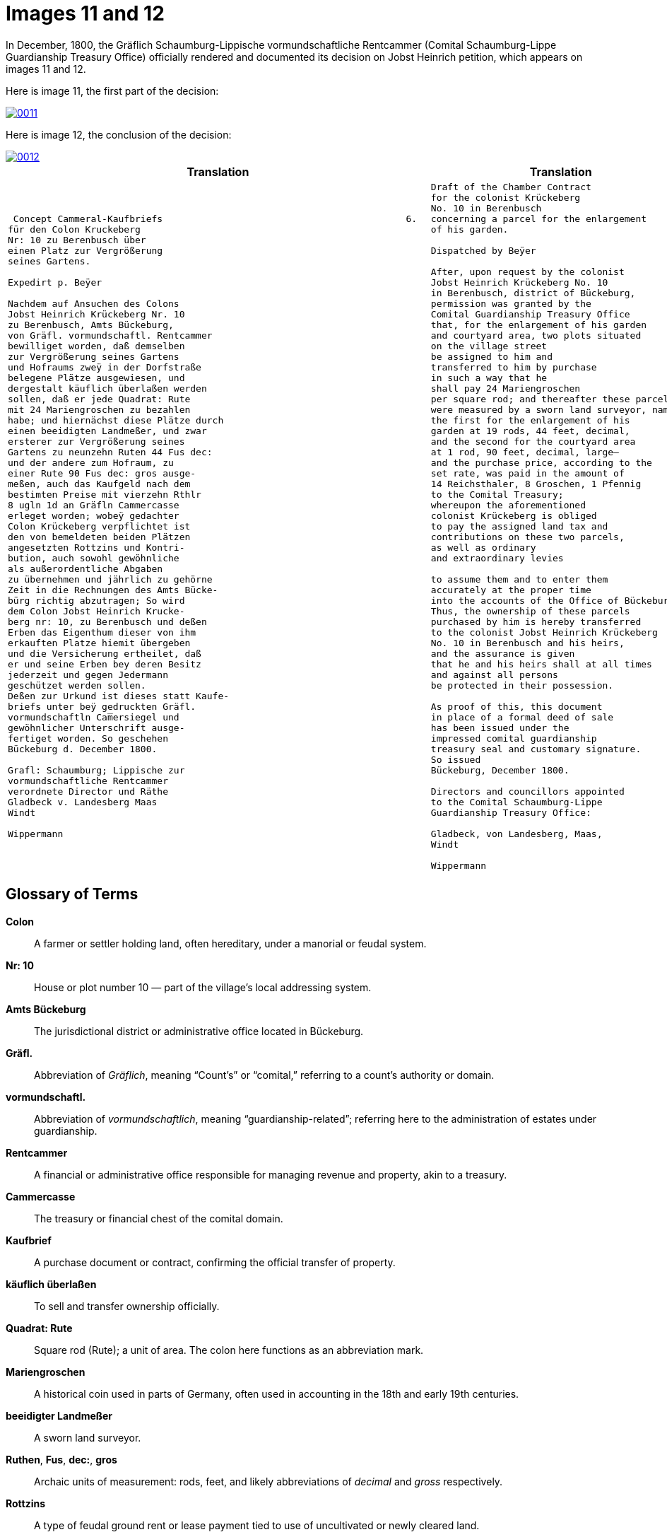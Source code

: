 = Images 11 and 12
:page-role: wide

In December, 1800, the Gräflich Schaumburg-Lippische vormundschaftliche Rentcammer (Comital Schaumburg-Lippe
Guardianship Treasury Office) officially rendered and documented its decision on Jobst Heinrich petition, which 
appears on images 11 and 12.

Here is image 11, the first part of the decision:

image::0011.png[link=self]

Here is image 12, the conclusion of the decision:

image::0012.png[link=self]

[cols="1a,1a"]
|===
|Translation|Translation

|
[verse]
____
 Concept Cammeral-Kaufbriefs                                            6.  
für den Colon Kruckeberg  
Nr: 10 zu Berenbusch über  
einen Platz zur Vergrößerung  
seines Gartens.

Expedirt p. Beÿer
    
Nachdem auf Ansuchen des Colons  
Jobst Heinrich Krückeberg Nr. 10  
zu Berenbusch, Amts Bückeburg,  
von Gräfl. vormundschaftl. Rentcammer  
bewilliget worden, daß demselben  
zur Vergrößerung seines Gartens  
und Hofraums zweÿ in der Dorfstraße  
belegene Plätze ausgewiesen, und  
dergestalt käuflich überlaßen werden  
sollen, daß er jede Quadrat: Rute  
mit 24 Mariengroschen zu bezahlen  
habe; und hiernächst diese Plätze durch  
einen beeidigten Landmeßer, und zwar  
ersterer zur Vergrößerung seines  
Gartens zu neunzehn Ruten 44 Fus dec:  
und der andere zum Hofraum, zu  
einer Rute 90 Fus dec: gros ausge-  
meßen, auch das Kaufgeld nach dem  
bestimten Preise mit vierzehn Rthlr  
8 ugln 1d an Gräfln Cammercasse  
erleget worden; wobeÿ gedachter  
Colon Krückeberg verpflichtet ist  
den von bemeldeten beiden Plätzen  
angesetzten Rottzins und Kontri-  
bution, auch sowohl gewöhnliche  
als außerordentliche Abgaben  
zu übernehmen und jährlich zu gehörne  
Zeit in die Rechnungen des Amts Bücke-  
bürg richtig abzutragen; So wird  
dem Colon Jobst Heinrich Krucke-  
berg nr: 10, zu Berenbusch und deßen  
Erben das Eigenthum dieser von ihm  
erkauften Platze hiemit übergeben  
und die Versicherung ertheilet, daß  
er und seine Erben bey deren Besitz  
jederzeit und gegen Jedermann  
geschützet werden sollen.  
Deßen zur Urkund ist dieses statt Kaufe-  
briefs unter beÿ gedruckten Gräfl.  
vormundschaftln Cam̅ersiegel und  
gewöhnlicher Unterschrift ausge-  
fertiget worden. So geschehen  
Bückeburg d. December 1800.  

Grafl: Schaumburg; Lippische zur  
vormundschaftliche Rentcammer  
verordnete Director und Räthe  
Gladbeck v. Landesberg Maas  
Windt  

Wippermann
____

|
[verse]
____
Draft of the Chamber Contract
for the colonist Krückeberg
No. 10 in Berenbusch
concerning a parcel for the enlargement
of his garden.

Dispatched by Beÿer

After, upon request by the colonist
Jobst Heinrich Krückeberg No. 10
in Berenbusch, district of Bückeburg,
permission was granted by the
Comital Guardianship Treasury Office
that, for the enlargement of his garden
and courtyard area, two plots situated
on the village street
be assigned to him and
transferred to him by purchase
in such a way that he
shall pay 24 Mariengroschen
per square rod; and thereafter these parcels
were measured by a sworn land surveyor, namely:
the first for the enlargement of his
garden at 19 rods, 44 feet, decimal,
and the second for the courtyard area
at 1 rod, 90 feet, decimal, large—
and the purchase price, according to the
set rate, was paid in the amount of
14 Reichsthaler, 8 Groschen, 1 Pfennig
to the Comital Treasury;
whereupon the aforementioned
colonist Krückeberg is obliged
to pay the assigned land tax and
contributions on these two parcels,
as well as ordinary
and extraordinary levies

to assume them and to enter them
accurately at the proper time
into the accounts of the Office of Bückeburg;
Thus, the ownership of these parcels
purchased by him is hereby transferred
to the colonist Jobst Heinrich Krückeberg
No. 10 in Berenbusch and his heirs,
and the assurance is given
that he and his heirs shall at all times
and against all persons
be protected in their possession.

As proof of this, this document
in place of a formal deed of sale
has been issued under the
impressed comital guardianship
treasury seal and customary signature.
So issued
Bückeburg, December 1800.

Directors and councillors appointed
to the Comital Schaumburg-Lippe
Guardianship Treasury Office:

Gladbeck, von Landesberg, Maas,
Windt

Wippermann
____
|===

== Glossary of Terms

*Colon*:: A farmer or settler holding land, often hereditary, under a manorial or feudal system.

*Nr: 10*:: House or plot number 10 — part of the village's local addressing system.

*Amts Bückeburg*:: The jurisdictional district or administrative office located in Bückeburg.

*Gräfl.*:: Abbreviation of _Gräflich_, meaning “Count’s” or “comital,” referring to a count’s authority or domain.

*vormundschaftl.*:: Abbreviation of _vormundschaftlich_, meaning “guardianship-related”; referring here to the administration of estates under guardianship.

*Rentcammer*:: A financial or administrative office responsible for managing revenue and property, akin to a treasury.

*Cammercasse*:: The treasury or financial chest of the comital domain.

*Kaufbrief*:: A purchase document or contract, confirming the official transfer of property.

*käuflich überlaßen*:: To sell and transfer ownership officially.

*Quadrat: Rute*:: Square rod (Rute); a unit of area. The colon here functions as an abbreviation mark.

*Mariengroschen*:: A historical coin used in parts of Germany, often used in accounting in the 18th and early 19th centuries.

*beeidigter Landmeßer*:: A sworn land surveyor.

*Ruthen*, *Fus*, *dec:*, *gros*:: Archaic units of measurement: rods, feet, and likely abbreviations of _decimal_ and _gross_ respectively.

*Rottzins*:: A type of feudal ground rent or lease payment tied to use of uncultivated or newly cleared land.

*Kontribution*:: A form of tax or contribution owed by subjects, often used in military or general taxation contexts.

*gewöhnliche und außerordentliche Abgaben*:: Regular and extraordinary levies or dues.

*geschützet*:: Archaic spelling of _geschützt_, meaning protected.

*zur Urkund*:: As legal confirmation or attestation.

*statt Kaufebriefs*:: In place of a formal purchase deed/document.

*beÿgedruckten*:: With the printed (or affixed) [seal] — “beÿ” is an archaic spelling of “bei” (at/with).

*Cam̅ersiegel*:: The official seal of the comital treasury or chamber. The overline on the “m” indicates a contraction: “Cam̅er” = “Cammer”.

*ausgefertiget*:: Archaic form of _ausgefertigt_, meaning issued or executed (in legal/administrative context).

*Director und Räthe*:: Director and councillors — the officials empowered to authorize the document.

*Expedirt p. Beÿer*:: Dispatched/processed by Beÿer; a note indicating the scribe or official responsible for drafting or processing the document.

*Erben*:: Heirs.

*Urkund*:: Deed or documentation.



